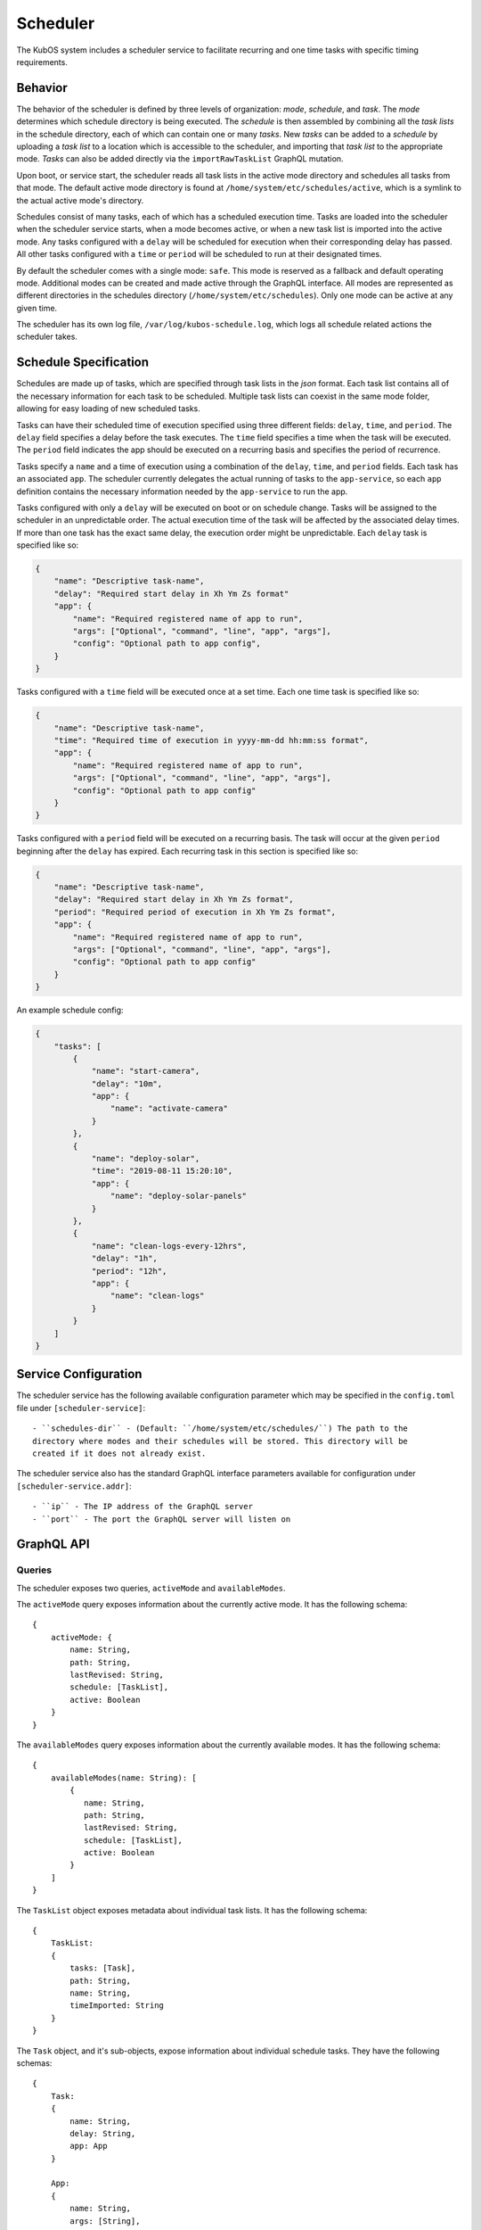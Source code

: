 Scheduler
=========

The KubOS system includes a scheduler service to facilitate recurring
and one time tasks with specific timing requirements.

Behavior
--------

The behavior of the scheduler is defined by three levels of organization: *mode*,
*schedule*, and *task*. The *mode* determines which schedule directory is being executed.
The *schedule* is then assembled by combining all the *task lists* in the schedule
directory, each of which can contain one or many *tasks*. New *tasks* can be added to
a *schedule* by uploading a *task list* to a location which is accessible to the 
scheduler, and importing that *task list* to the appropriate mode. *Tasks* can
also be added directly via the ``importRawTaskList`` GraphQL mutation.

Upon boot, or service start, the scheduler reads all task lists in the active 
mode directory and schedules all tasks from that mode. The default active mode directory
is found at ``/home/system/etc/schedules/active``, which is a symlink
to the actual active mode's directory.

Schedules consist of many tasks, each of which has a scheduled execution time.
Tasks are loaded into the scheduler when the scheduler service starts,
when a mode becomes active, or when a new task list is imported into the active mode.
Any tasks configured with a ``delay`` will be scheduled for execution
when their corresponding delay has passed. All other tasks configured with a
``time`` or ``period`` will be scheduled to run at their designated times.

By default the scheduler comes with a single mode: ``safe``. This mode is reserved as a
fallback and default operating mode. Additional modes can be created and made active
through the GraphQL interface. All modes are represented as different directories in
the schedules directory (``/home/system/etc/schedules``).
Only one mode can be active at any given time.

The scheduler has its own log file, ``/var/log/kubos-schedule.log``, which
logs all schedule related actions the scheduler takes.

.. _schedule-specification:

Schedule Specification
----------------------

Schedules are made up of tasks, which are specified through task lists in the 
`json` format. Each task list contains all of the necessary information for each
task to be scheduled. Multiple task lists can coexist in the same mode folder,
allowing for easy loading of new scheduled tasks.

Tasks can have their scheduled time of execution specified using three different
fields: ``delay``, ``time``, and ``period``. The ``delay`` field specifies
a delay before the task executes. The ``time`` field specifies a time
when the task will be executed. The ``period`` field indicates the app should
be executed on a recurring basis and specifies the period of recurrence.

Tasks specify a ``name`` and a time of execution using a combination of the ``delay``,
``time``, and ``period`` fields. Each task has an associated ``app``. The scheduler
currently delegates the actual running of tasks to the ``app-service``, so each
``app`` definition contains the necessary information needed by the
``app-service`` to run the app.

.. code-block::json

   {
        "app": {
            "name": "Required name of app as known by the app service",
            "args": ["Optional", "command", "line", "app", "args"],
            "config": "Optional path to app config file",
        }
   }

Tasks configured with only a ``delay`` will be executed on boot or on schedule change.
Tasks will be assigned to the scheduler in an unpredictable order. The actual execution time
of the task will be affected by the associated delay times. If more than
one task has the exact same delay, the execution order might be unpredictable.
Each ``delay`` task is specified like so:

.. code-block:: json

    {
        "name": "Descriptive task-name",
        "delay": "Required start delay in Xh Ym Zs format"
        "app": {
            "name": "Required registered name of app to run",
            "args": ["Optional", "command", "line", "app", "args"],
            "config": "Optional path to app config",
        }
    }

Tasks configured with a ``time`` field will be executed once at a set time. Each 
one time task is specified like so:

.. code-block:: json

    {
        "name": "Descriptive task-name",
        "time": "Required time of execution in yyyy-mm-dd hh:mm:ss format",
        "app": {
            "name": "Required registered name of app to run",
            "args": ["Optional", "command", "line", "app", "args"],
            "config": "Optional path to app config"
        }
    }

Tasks configured with a ``period`` field will be executed on a recurring basis. The task
will occur at the given ``period`` beginning after the ``delay`` has expired.
Each recurring task in this section is specified like so:

.. code-block:: json

    {
        "name": "Descriptive task-name",
        "delay": "Required start delay in Xh Ym Zs format",
        "period": "Required period of execution in Xh Ym Zs format",
        "app": {
            "name": "Required registered name of app to run",
            "args": ["Optional", "command", "line", "app", "args"],
            "config": "Optional path to app config"
        }
    }

An example schedule config:

.. code-block:: json

    {
        "tasks": [
            {
                "name": "start-camera",
                "delay": "10m",
                "app": {
                    "name": "activate-camera"
                }
            },
            {
                "name": "deploy-solar",
                "time": "2019-08-11 15:20:10",
                "app": {
                    "name": "deploy-solar-panels"
                }
            },
            {
                "name": "clean-logs-every-12hrs",
                "delay": "1h",
                "period": "12h",
                "app": {
                    "name": "clean-logs"
                }
            }
        ]
    }

Service Configuration
---------------------

The scheduler service has the following available configuration parameter which may be
specified in the ``config.toml`` file under ``[scheduler-service]``::

    - ``schedules-dir`` - (Default: ``/home/system/etc/schedules/``) The path to the
    directory where modes and their schedules will be stored. This directory will be
    created if it does not already exist.

The scheduler service also has the standard GraphQL interface parameters available for
configuration under ``[scheduler-service.addr]``::

    - ``ip`` - The IP address of the GraphQL server
    - ``port`` - The port the GraphQL server will listen on

GraphQL API
-----------

Queries
~~~~~~~

The scheduler exposes two queries, ``activeMode`` and ``availableModes``.

The ``activeMode`` query  exposes information about the currently active
mode. It has the following schema::

    {
        activeMode: {
            name: String,
            path: String,
            lastRevised: String,
            schedule: [TaskList],
            active: Boolean
        }
    }

The ``availableModes`` query  exposes information about the currently available
modes. It has the following schema::

    {
        availableModes(name: String): [
            {
               name: String,
               path: String,
               lastRevised: String,
               schedule: [TaskList],
               active: Boolean
            }
        ]
    }

The ``TaskList`` object exposes metadata about individual task lists. It
has the following schema::

    {
        TaskList:
        {
            tasks: [Task],
            path: String,
            name: String,
            timeImported: String
        }
    }

The ``Task`` object, and it's sub-objects, expose information about
individual schedule tasks. They have the following schemas::

    {
        Task:
        {
            name: String,
            delay: String,
            app: App
        }

        App:
        {
            name: String,
            args: [String],
            config: String,
            runLevel: String
        }
    }


Mutations
~~~~~~~~~

The scheduler also exposes the following mutations: ``createMode``, ``removeMode``,
``activateMode``, ``importTaskList``, and ``removeTaskList``.

The ``createMode`` mutation instructs the scheduler to create a new empty schedule mode.
It has the following schema::

    mutation {
        createMode(name: String!) {
            success: Boolean,
            errors: String
        }
    }

The ``removeMode`` mutation instructs the scheduler to delete an existing mode's
directory and all schedules within. It cannot be applied to the currently active
mode, or to the *safe* mode. It has the following schema::

    mutation {
        removeMode(name: String!) {
            success: Boolean,
            errors: String
        }
    }

The ``activateMode`` mutation instructs the scheduler to make the specified mode
active. It cannot be used to activate safe mode, the ``safeMode`` mutation is the
only way to activate safe mode. It has the following schema::

    mutation {
        activateMode(name: String!): {
            success: Boolean,
            errors: String
        }
    }

The ``safeMode`` mutation instructs the scheduler to make the *safe* mode
active. This mutation is the only way to activate *safe* mode and can only
activate that mode. It has the following schema::

    mutation {
        safeMode(name: String!): {
            success: Boolean,
            errors: String
        }
    }

The ``importTaskList`` mutation allows the scheduler to import a new task list into
a specified mode. If the targeted mode is active, all tasks in the task list will be
immediately loaded for scheduling. It has the following schema::

    mutation {
        importTaskList(path: String!, name: String!, mode:String!): {
            success: Boolean,
            errors: String
        }
    }

The ``removeTaskList`` mutation allows the scheduler to remove a task list from
a specified mode. If the mode is active, all tasks in the task list will be removed
from the scheduler. It as the following schema::

    mutation {
        removeTaskList(name: String!, mode:String!): {
            success: Boolean,
            errors: String
        }
    }

The ``importRawTaskList`` mutation allows the scheduler to directly receive raw JSON
and import it into a task list in a mode. If the mode is active, all the tasks in
the JSON will be immediately loaded for scheduling. It has the following schema::

    mutation {
        importRawTaskList(name: String!, mode: String!, json: String!) {
            success: Boolean,
            errors: String
        }
    }

When using the ``importRawTaskList`` mutation it is important to remember to escape
all double quotes inside of the JSON. Here is an example::

    mutation {
        importRawTaskList(
            name: "camera",
            mode: "operational",
            json: "{\"tasks\":[{\"name\":\"start-camera\",\"delay\":\"10m\",\"app\": {\"name\":\"activate-camera\"}}]}"
        ) {
            success,
            errors
        }
    }